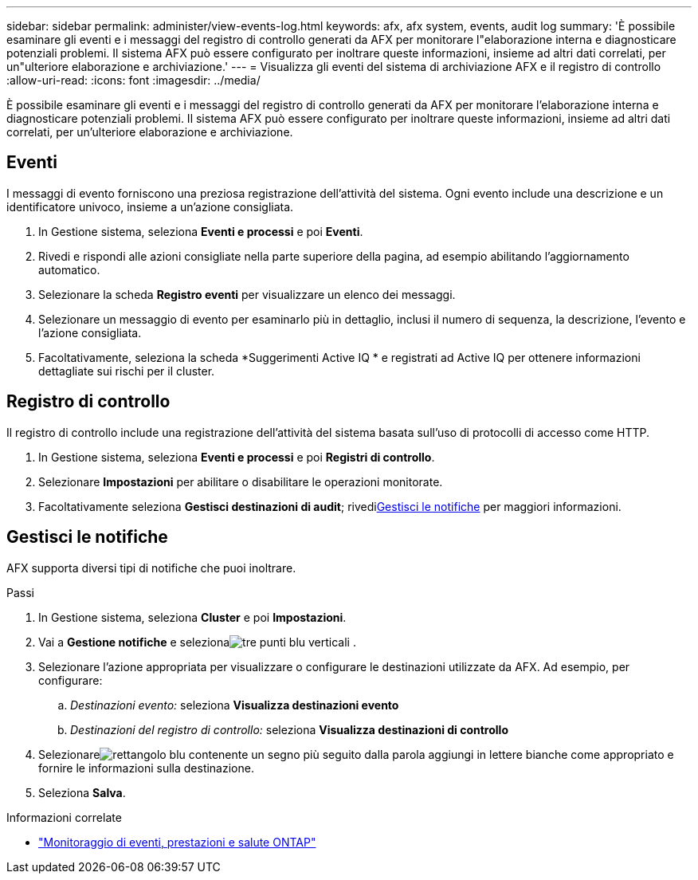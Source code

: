 ---
sidebar: sidebar 
permalink: administer/view-events-log.html 
keywords: afx, afx system, events, audit log 
summary: 'È possibile esaminare gli eventi e i messaggi del registro di controllo generati da AFX per monitorare l"elaborazione interna e diagnosticare potenziali problemi.  Il sistema AFX può essere configurato per inoltrare queste informazioni, insieme ad altri dati correlati, per un"ulteriore elaborazione e archiviazione.' 
---
= Visualizza gli eventi del sistema di archiviazione AFX e il registro di controllo
:allow-uri-read: 
:icons: font
:imagesdir: ../media/


[role="lead"]
È possibile esaminare gli eventi e i messaggi del registro di controllo generati da AFX per monitorare l'elaborazione interna e diagnosticare potenziali problemi.  Il sistema AFX può essere configurato per inoltrare queste informazioni, insieme ad altri dati correlati, per un'ulteriore elaborazione e archiviazione.



== Eventi

I messaggi di evento forniscono una preziosa registrazione dell'attività del sistema.  Ogni evento include una descrizione e un identificatore univoco, insieme a un'azione consigliata.

. In Gestione sistema, seleziona *Eventi e processi* e poi *Eventi*.
. Rivedi e rispondi alle azioni consigliate nella parte superiore della pagina, ad esempio abilitando l'aggiornamento automatico.
. Selezionare la scheda *Registro eventi* per visualizzare un elenco dei messaggi.
. Selezionare un messaggio di evento per esaminarlo più in dettaglio, inclusi il numero di sequenza, la descrizione, l'evento e l'azione consigliata.
. Facoltativamente, seleziona la scheda *Suggerimenti Active IQ * e registrati ad Active IQ per ottenere informazioni dettagliate sui rischi per il cluster.




== Registro di controllo

Il registro di controllo include una registrazione dell'attività del sistema basata sull'uso di protocolli di accesso come HTTP.

. In Gestione sistema, seleziona *Eventi e processi* e poi *Registri di controllo*.
. Selezionare *Impostazioni* per abilitare o disabilitare le operazioni monitorate.
. Facoltativamente seleziona *Gestisci destinazioni di audit*; rivedi<<Gestisci le notifiche>> per maggiori informazioni.




== Gestisci le notifiche

AFX supporta diversi tipi di notifiche che puoi inoltrare.

.Passi
. In Gestione sistema, seleziona *Cluster* e poi *Impostazioni*.
. Vai a *Gestione notifiche* e selezionaimage:icon_kabob.gif["tre punti blu verticali"] .
. Selezionare l'azione appropriata per visualizzare o configurare le destinazioni utilizzate da AFX.  Ad esempio, per configurare:
+
.. _Destinazioni evento:_ seleziona *Visualizza destinazioni evento*
.. _Destinazioni del registro di controllo:_ seleziona *Visualizza destinazioni di controllo*


. Selezionareimage:icon_add_blue_bg.png["rettangolo blu contenente un segno più seguito dalla parola aggiungi in lettere bianche"] come appropriato e fornire le informazioni sulla destinazione.
. Seleziona *Salva*.


.Informazioni correlate
* https://docs.netapp.com/us-en/ontap/event-performance-monitoring/index.html["Monitoraggio di eventi, prestazioni e salute ONTAP"^]

